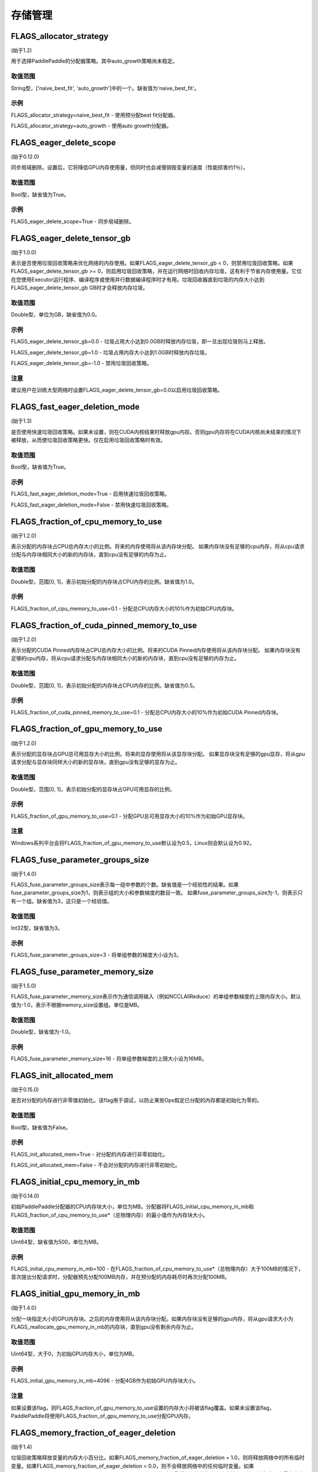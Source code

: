 
存储管理
==================


FLAGS_allocator_strategy
********************
(始于1.2)

用于选择PaddlePaddle的分配器策略。其中auto_growth策略尚未稳定。

取值范围
---------------
String型，['naive_best_fit', 'auto_growth']中的一个。缺省值为'naive_best_fit'。

示例
--------
FLAGS_allocator_strategy=naive_best_fit - 使用预分配best fit分配器。

FLAGS_allocator_strategy=auto_growth - 使用auto growth分配器。


FLAGS_eager_delete_scope
*******************************************
(始于0.12.0)

同步局域删除。设置后，它将降低GPU内存使用量，但同时也会减慢销毁变量的速度（性能损害约1％）。

取值范围
---------------
Bool型，缺省值为True。

示例
-------
FLAGS_eager_delete_scope=True - 同步局域删除。


FLAGS_eager_delete_tensor_gb
*******************************************
(始于1.0.0)

表示是否使用垃圾回收策略来优化网络的内存使用。如果FLAGS_eager_delete_tensor_gb < 0，则禁用垃圾回收策略。如果FLAGS_eager_delete_tensor_gb >= 0，则启用垃圾回收策略，并在运行网络时回收内存垃圾，这有利于节省内存使用量。它仅在您使用Executor运行程序、编译程序或使用并行数据编译程序时才有用。垃圾回收器直到垃圾的内存大小达到FLAGS_eager_delete_tensor_gb GB时才会释放内存垃圾。

取值范围
---------------
Double型，单位为GB，缺省值为0.0。

示例
-------
FLAGS_eager_delete_tensor_gb=0.0 - 垃圾占用大小达到0.0GB时释放内存垃圾，即一旦出现垃圾则马上释放。

FLAGS_eager_delete_tensor_gb=1.0 - 垃圾占用内存大小达到1.0GB时释放内存垃圾。

FLAGS_eager_delete_tensor_gb=-1.0 - 禁用垃圾回收策略。    

注意
-------
建议用户在训练大型网络时设置FLAGS_eager_delete_tensor_gb=0.0以启用垃圾回收策略。


FLAGS_fast_eager_deletion_mode
*******************************************
(始于1.3)

是否使用快速垃圾回收策略。如果未设置，则在CUDA内核结束时释放gpu内存。否则gpu内存将在CUDA内核尚未结束的情况下被释放，从而使垃圾回收策略更快。仅在启用垃圾回收策略时有效。

取值范围
---------------
Bool型，缺省值为True。

示例
-------
FLAGS_fast_eager_deletion_mode=True - 启用快速垃圾回收策略。

FLAGS_fast_eager_deletion_mode=False - 禁用快速垃圾回收策略。


FLAGS_fraction_of_cpu_memory_to_use
*******************************************
(始于1.2.0)

表示分配的内存块占CPU总内存大小的比例。将来的内存使用将从该内存块分配。 如果内存块没有足够的cpu内存，将从cpu请求分配与内存块相同大小的新的内存块，直到cpu没有足够的内存为止。

取值范围
---------------
Double型，范围[0, 1]，表示初始分配的内存块占CPU内存的比例。缺省值为1.0。

示例
-------
FLAGS_fraction_of_cpu_memory_to_use=0.1 - 分配总CPU内存大小的10%作为初始CPU内存块。


FLAGS_fraction_of_cuda_pinned_memory_to_use
*******************************************
(始于1.2.0)

表示分配的CUDA Pinned内存块占CPU总内存大小的比例。将来的CUDA Pinned内存使用将从该内存块分配。 如果内存块没有足够的cpu内存，将从cpu请求分配与内存块相同大小的新的内存块，直到cpu没有足够的内存为止。

取值范围
---------------
Double型，范围[0, 1]，表示初始分配的内存块占CPU内存的比例。缺省值为0.5。

示例
-------
FLAGS_fraction_of_cuda_pinned_memory_to_use=0.1 - 分配总CPU内存大小的10%作为初始CUDA Pinned内存块。


FLAGS_fraction_of_gpu_memory_to_use
*******************************************
(始于1.2.0)

表示分配的显存块占GPU总可用显存大小的比例。将来的显存使用将从该显存块分配。 如果显存块没有足够的gpu显存，将从gpu请求分配与显存块同样大小的新的显存块，直到gpu没有足够的显存为止。

取值范围
---------------
Double型，范围[0, 1]，表示初始分配的显存块占GPU可用显存的比例。

示例
-------
FLAGS_fraction_of_gpu_memory_to_use=0.1 - 分配GPU总可用显存大小的10%作为初始GPU显存块。

注意
-------
Windows系列平台会将FLAGS_fraction_of_gpu_memory_to_use默认设为0.5，Linux则会默认设为0.92。


FLAGS_fuse_parameter_groups_size
*******************************************
(始于1.4.0)

FLAGS_fuse_parameter_groups_size表示每一组中参数的个数。缺省值是一个经验性的结果。如果fuse_parameter_groups_size为1，则表示组的大小和参数梯度的数目一致。 如果fuse_parameter_groups_size为-1，则表示只有一个组。缺省值为3，这只是一个经验值。

取值范围
---------------
Int32型，缺省值为3。

示例
-------
FLAGS_fuse_parameter_groups_size=3 - 将单组参数的梯度大小设为3。


FLAGS_fuse_parameter_memory_size
*******************************************
(始于1.5.0)

FLAGS_fuse_parameter_memory_size表示作为通信调用输入（例如NCCLAllReduce）的单组参数梯度的上限内存大小。默认值为-1.0，表示不根据memory_size设置组。单位是MB。

取值范围
---------------
Double型，缺省值为-1.0。

示例
-------
FLAGS_fuse_parameter_memory_size=16 - 将单组参数梯度的上限大小设为16MB。


FLAGS_init_allocated_mem
*******************************************
(始于0.15.0)

是否对分配的内存进行非零值初始化。该flag用于调试，以防止某些Ops假定已分配的内存都是初始化为零的。

取值范围
---------------
Bool型，缺省值为False。

示例
-------
FLAGS_init_allocated_mem=True - 对分配的内存进行非零初始化。

FLAGS_init_allocated_mem=False - 不会对分配的内存进行非零初始化。


FLAGS_initial_cpu_memory_in_mb
*******************************************
(始于0.14.0)

初始PaddlePaddle分配器的CPU内存块大小，单位为MB。分配器将FLAGS_initial_cpu_memory_in_mb和FLAGS_fraction_of_cpu_memory_to_use*（总物理内存）的最小值作为内存块大小。

取值范围
---------------
Uint64型，缺省值为500，单位为MB。

示例
-------
FLAGS_initial_cpu_memory_in_mb=100 - 在FLAGS_fraction_of_cpu_memory_to_use*（总物理内存）大于100MB的情况下，首次提出分配请求时，分配器预先分配100MB内存，并在预分配的内存耗尽时再次分配100MB。


FLAGS_initial_gpu_memory_in_mb
*******************************************
(始于1.4.0)

分配一块指定大小的GPU内存块。之后的内存使用将从该内存块分配。如果内存块没有足够的gpu内存，将从gpu请求大小为FLAGS_reallocate_gpu_memory_in_mb的内存块，直到gpu没有剩余内存为止。

取值范围
---------------
Uint64型，大于0，为初始GPU内存大小，单位为MB。

示例
-------
FLAGS_initial_gpu_memory_in_mb=4096 - 分配4GB作为初始GPU内存块大小。

注意
-------
如果设置该flag，则FLAGS_fraction_of_gpu_memory_to_use设置的内存大小将被该flag覆盖。如果未设置该flag，PaddlePaddle将使用FLAGS_fraction_of_gpu_memory_to_use分配GPU内存。


FLAGS_memory_fraction_of_eager_deletion
*******************************************
(始于1.4)

垃圾回收策略释放变量的内存大小百分比。如果FLAGS_memory_fraction_of_eager_deletion = 1.0，则将释放网络中的所有临时变量。如果FLAGS_memory_fraction_of_eager_deletion = 0.0，则不会释放网络中的任何临时变量。如果0.0<FLAGS_memory_fraction_of_eager_deletion<1.0，则所有临时变量将根据其内存大小降序排序，并且仅
释放具有最大内存大小的FLAGS_memory_fraction_of_eager_deletion比例的变量。该flag仅在运行并行数据编译程序时有效。

取值范围
---------------
Double型，范围为[0.0, 1.0]，缺省值为1.0。

示例
-------
FLAGS_memory_fraction_of_eager_deletion=0 - 保留所有临时变量，也就是禁用垃圾回收策略。

FLAGS_memory_fraction_of_eager_deletion=1 - 释放所有临时变量。   

FLAGS_memory_fraction_of_eager_deletion=0.5 - 仅释放50%比例的占用内存最多的变量。


FLAGS_reallocate_gpu_memory_in_mb
*******************************************
(始于1.4.0)

如果耗尽了分配的GPU内存块，则重新分配额外的GPU内存块。

取值范围
---------------
Int64型，大于0，单位为MB。

示例
-------
FLAGS_reallocate_gpu_memory_in_mb=1024 - 如果耗尽了分配的GPU内存块，重新分配1GB。

注意
-------
如果设置了该flag，PaddlePaddle将重新分配该flag指定大小的gpu内存。否则分配FLAGS_fraction_of_gpu_memory_to_use指定比例的gpu内存。


FLAGS_use_pinned_memory
*******************************************
(始于0.12.0)

是否使用pinned memory。设为True后，CPU分配器将调用mlock来锁定内存页。

取值范围
---------------
Bool型，缺省值为True。

示例
-------
FLAGS_use_pinned_memory=True - 锁定分配的CPU内存页面。
